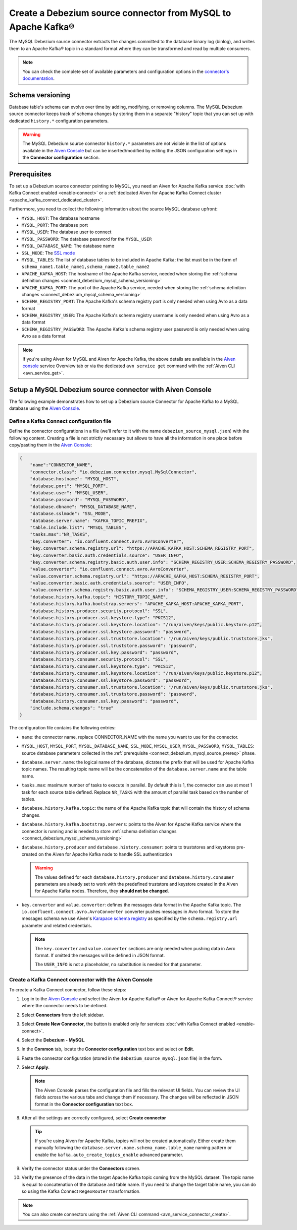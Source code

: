 Create a Debezium source connector from MySQL to Apache Kafka®
==============================================================

The MySQL Debezium source connector extracts the changes committed to the database binary log (binlog), and writes them to an Apache Kafka® topic in a standard format where they can be transformed and read by multiple consumers.

.. note::

    You can check the complete set of available parameters and configuration options in the `connector's documentation <https://debezium.io/docs/connectors/mysql/>`_.

.. _connect_debezium_mysql_schema_versioning:

Schema versioning
-----------------

Database table's schema can evolve over time by adding, modifying, or removing columns. The MySQL Debezium source connector keeps track of schema changes by storing them in a separate "history" topic that you can set up with dedicated ``history.*`` configuration parameters.

.. Warning::

    The MySQL Debezium source connector ``history.*`` parameters are not visible in the list of options available in the `Aiven Console <https://console.aiven.io/>`_ but can be inserted/modified by editing the JSON configuration settings in the **Connector configuration** section.


.. _connect_debezium_mysql_source_prereq:

Prerequisites
-------------

To set up a Debezium source connector pointing to MySQL, you need an Aiven for Apache Kafka service :doc:`with Kafka Connect enabled <enable-connect>` or a :ref:`dedicated Aiven for Apache Kafka Connect cluster <apache_kafka_connect_dedicated_cluster>`. 

Furthermore, you need to collect the following information about the source MySQL database upfront:

* ``MYSQL_HOST``: The database hostname
* ``MYSQL_PORT``: The database port
* ``MYSQL_USER``: The database user to connect
* ``MYSQL_PASSWORD``: The database password for the ``MYSQL_USER``
* ``MYSQL_DATABASE_NAME``: The database name
* ``SSL_MODE``: The `SSL mode <https://dev.mysql.com/doc/refman/5.7/en/connection-options.html>`_
* ``MYSQL_TABLES``: The list of database tables to be included in Apache Kafka; the list must be in the form of ``schema_name1.table_name1,schema_name2.table_name2``
* ``APACHE_KAFKA_HOST``: The hostname of the Apache Kafka service, needed when storing the :ref:`schema definition changes <connect_debezium_mysql_schema_versioning>`
* ``APACHE_KAFKA_PORT``: The port of the Apache Kafka service, needed when storing the :ref:`schema definition changes <connect_debezium_mysql_schema_versioning>`
* ``SCHEMA_REGISTRY_PORT``: The Apache Kafka's schema registry port is only needed when using Avro as a data format
* ``SCHEMA_REGISTRY_USER``: The Apache Kafka's schema registry username is only needed when using Avro as a data format
* ``SCHEMA_REGISTRY_PASSWORD``: The Apache Kafka's schema registry user password is only needed when using Avro as a data format


.. Note::

    If you're using Aiven for MySQL and Aiven for Apache Kafka, the above details are available in the `Aiven console <https://console.aiven.io/>`_ service Overview tab or via the dedicated ``avn service get`` command with the :ref:`Aiven CLI <avn_service_get>`.

Setup a MySQL Debezium source connector with Aiven Console
-----------------------------------------------------------

The following example demonstrates how to set up a Debezium source Connector for Apache Kafka to a MySQL database using the `Aiven Console <https://console.aiven.io/>`_.

Define a Kafka Connect configuration file
'''''''''''''''''''''''''''''''''''''''''

Define the connector configurations in a file (we'll refer to it with the name ``debezium_source_mysql.json``) with the following content. Creating a file is not strictly necessary but allows to have all the information in one place before copy/pasting them in the `Aiven Console <https://console.aiven.io/>`_:

.. code-block:: json

    {
        "name":"CONNECTOR_NAME",
        "connector.class": "io.debezium.connector.mysql.MySqlConnector",
        "database.hostname": "MYSQL_HOST",
        "database.port": "MYSQL_PORT",
        "database.user": "MYSQL_USER",
        "database.password": "MYSQL_PASSWORD",
        "database.dbname": "MYSQL_DATABASE_NAME",
        "database.sslmode": "SSL_MODE",
        "database.server.name": "KAFKA_TOPIC_PREFIX",
        "table.include.list": "MYSQL_TABLES",
        "tasks.max":"NR_TASKS",
        "key.converter": "io.confluent.connect.avro.AvroConverter",
        "key.converter.schema.registry.url": "https://APACHE_KAFKA_HOST:SCHEMA_REGISTRY_PORT",
        "key.converter.basic.auth.credentials.source": "USER_INFO",
        "key.converter.schema.registry.basic.auth.user.info": "SCHEMA_REGISTRY_USER:SCHEMA_REGISTRY_PASSWORD",
        "value.converter": "io.confluent.connect.avro.AvroConverter",
        "value.converter.schema.registry.url": "https://APACHE_KAFKA_HOST:SCHEMA_REGISTRY_PORT",
        "value.converter.basic.auth.credentials.source": "USER_INFO",
        "value.converter.schema.registry.basic.auth.user.info": "SCHEMA_REGISTRY_USER:SCHEMA_REGISTRY_PASSWORD",
        "database.history.kafka.topic": "HISTORY_TOPIC_NAME",
        "database.history.kafka.bootstrap.servers": "APACHE_KAFKA_HOST:APACHE_KAFKA_PORT",
        "database.history.producer.security.protocol": "SSL",
        "database.history.producer.ssl.keystore.type": "PKCS12",
        "database.history.producer.ssl.keystore.location": "/run/aiven/keys/public.keystore.p12",
        "database.history.producer.ssl.keystore.password": "password",
        "database.history.producer.ssl.truststore.location": "/run/aiven/keys/public.truststore.jks",
        "database.history.producer.ssl.truststore.password": "password",
        "database.history.producer.ssl.key.password": "password",
        "database.history.consumer.security.protocol": "SSL",
        "database.history.consumer.ssl.keystore.type": "PKCS12",
        "database.history.consumer.ssl.keystore.location": "/run/aiven/keys/public.keystore.p12",
        "database.history.consumer.ssl.keystore.password": "password",
        "database.history.consumer.ssl.truststore.location": "/run/aiven/keys/public.truststore.jks",
        "database.history.consumer.ssl.truststore.password": "password",
        "database.history.consumer.ssl.key.password": "password",
        "include.schema.changes": "true"
    }

The configuration file contains the following entries:

* ``name``: the connector name, replace CONNECTOR_NAME with the name you want to use for the connector.
* ``MYSQL_HOST``, ``MYSQL_PORT``, ``MYSQL_DATABASE_NAME``, ``SSL_MODE``, ``MYSQL_USER``, ``MYSQL_PASSWORD``, ``MYSQL_TABLES``: source database parameters collected in the :ref:`prerequisite <connect_debezium_mysql_source_prereq>` phase. 
* ``database.server.name``: the logical name of the database, dictates the prefix that will be used for Apache Kafka topic names. The resulting topic name will be the concatenation of the ``database.server.name`` and the table name.
* ``tasks.max``: maximum number of tasks to execute in parallel. By default this is 1, the connector can use at most 1 task for each source table defined. Replace ``NR_TASKS`` with the amount of parallel task based on the number of tables.
* ``database.history.kafka.topic``: the name of the Apache Kafka topic that will contain the history of schema changes.
* ``database.history.kafka.bootstrap.servers``: points to the Aiven for Apache Kafka service where the connector is running and is needed to store :ref:`schema definition changes <connect_debezium_mysql_schema_versioning>`
* ``database.history.producer`` and ``database.history.consumer``: points to truststores and keystores pre-created on the Aiven for Apache Kafka node to handle SSL authentication

  .. Warning::

    The values defined for each ``database.history.producer`` and ``database.history.consumer`` parameters are already set to work with the predefined truststore and keystore created in the Aiven for Apache Kafka nodes. Therefore, they **should not be changed**.

* ``key.converter`` and ``value.converter``:  defines the messages data format in the Apache Kafka topic. The ``io.confluent.connect.avro.AvroConverter`` converter pushes messages in Avro format. To store the messages schema we use Aiven's `Karapace schema registry <https://github.com/aiven/karapace>`_ as specified by the ``schema.registry.url`` parameter and related credentials.

  .. Note::

    The ``key.converter`` and ``value.converter`` sections are only needed when pushing data in Avro format. If omitted the messages will be defined in JSON format.

    The ``USER_INFO`` is not a placeholder, no substitution is needed for that parameter.


Create a Kafka Connect connector with the Aiven Console
'''''''''''''''''''''''''''''''''''''''''''''''''''''''

To create a Kafka Connect connector, follow these steps: 

1. Log in to the `Aiven Console <https://console.aiven.io/>`_ and select the Aiven for Apache Kafka® or Aiven for Apache Kafka Connect® service where the connector needs to be defined. 
2. Select **Connectors** from the left sidebar. 
3. Select **Create New Connector**, the button is enabled only for services :doc:`with Kafka Connect enabled <enable-connect>`.
4. Select the **Debezium - MySQL**.
5. In the **Common** tab, locate the **Connector configuration** text box and select on **Edit**.
6. Paste the connector configuration (stored in the ``debezium_source_mysql.json`` file) in the form.
7. Select **Apply**.

   .. note::

    The Aiven Console parses the configuration file and fills the relevant UI fields. You can review the UI fields across the various tabs and change them if necessary. The changes will be reflected in JSON format in the **Connector configuration** text box.

8. After all the settings are correctly configured, select **Create connector**

   .. Tip::

    If you're using Aiven for Apache Kafka, topics will not be created automatically. Either create them manually following the ``database.server.name.schema_name.table_name`` naming pattern or enable the ``kafka.auto_create_topics_enable`` advanced parameter.

9. Verify the connector status under the **Connectors** screen.
10. Verify the presence of the data in the target Apache Kafka topic coming from the MySQL dataset. The topic name is equal to concatenation of the database and table name. If you need to change the target table name, you can do so using the Kafka Connect ``RegexRouter`` transformation.

.. note::

    You can also create connectors using the :ref:`Aiven CLI command <avn_service_connector_create>`.
